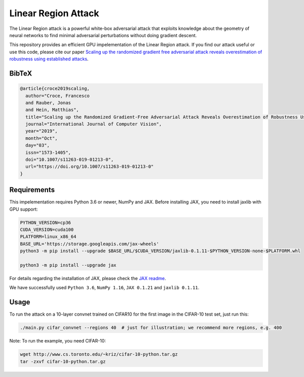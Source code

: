 =======
Linear Region Attack
=======

The Linear Region attack is a powerful white-box adversarial attack that
exploits knowledge about the geometry of neural networks to find minimal
adversarial perturbations without doing gradient descent.

This repository provides an efficient GPU impelementation of the Linear Region
attack. If you find our attack useful or use this code, please cite our paper
`Scaling up the randomized gradient free adversarial attack reveals
overestimation of robustness using established attacks <https://arxiv.org/abs/1903.11359>`_.

BibTeX
------

.. code-block::

  @article{croce2019scaling,
    author="Croce, Francesco
    and Rauber, Jonas
    and Hein, Matthias",
    title="Scaling up the Randomized Gradient-Free Adversarial Attack Reveals Overestimation of Robustness Using Established Attacks",
    journal="International Journal of Computer Vision",
    year="2019",
    month="Oct",
    day="03",
    issn="1573-1405",
    doi="10.1007/s11263-019-01213-0",
    url="https://doi.org/10.1007/s11263-019-01213-0"
  }

Requirements
------------

This impelementation requires Python 3.6 or newer, NumPy and JAX.
Before installing JAX, you need to install jaxlib with GPU support:

.. code-block:: bash

  PYTHON_VERSION=cp36
  CUDA_VERSION=cuda100
  PLATFORM=linux_x86_64
  BASE_URL='https://storage.googleapis.com/jax-wheels'
  python3 -m pip install --upgrade $BASE_URL/$CUDA_VERSION/jaxlib-0.1.11-$PYTHON_VERSION-none-$PLATFORM.whl

  python3 -m pip install --upgrade jax

For details regarding the installation of JAX, please check the `JAX readme <https://github.com/google/jax#installation>`_.

We have successfully used ``Python 3.6``, ``NumPy 1.16``, ``JAX 0.1.21`` and ``jaxlib 0.1.11``.

Usage
-----

To run the attack on a 10-layer convnet trained on CIFAR10 for the first image in the CIFAR-10 test set, just run this:

.. code-block:: bash

  ./main.py cifar_convnet --regions 40  # just for illustration; we recommend more regions, e.g. 400

Note: To run the example, you need CIFAR-10:

.. code-block:: bash

  wget http://www.cs.toronto.edu/~kriz/cifar-10-python.tar.gz
  tar -zxvf cifar-10-python.tar.gz
